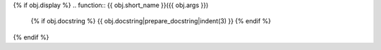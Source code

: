 {% if obj.display %}
.. function:: {{ obj.short_name }}({{ obj.args }})

   {% if obj.docstring %}
   {{ obj.docstring|prepare_docstring|indent(3) }}
   {% endif %}
{% endif %}
